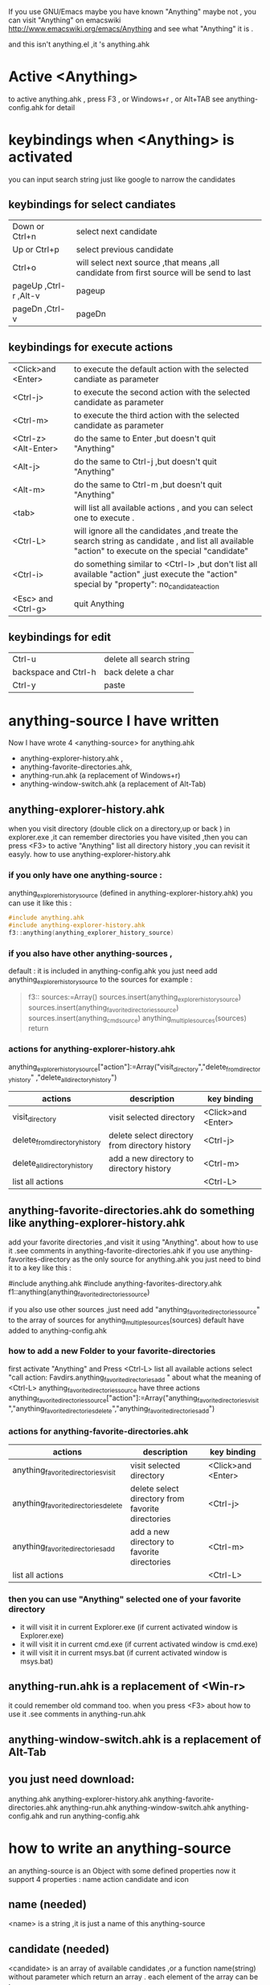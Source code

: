 If you use GNU/Emacs  maybe you have known "Anything"
maybe not , 
you can visit "Anything" on emacswiki 
http://www.emacswiki.org/emacs/Anything 
and see what "Anything" it is .

and this isn't anything.el ,it 's anything.ahk
* Active <Anything>
  to active anything.ahk , press F3 , or Windows+r , or Alt+TAB
  see anything-config.ahk for detail 
* keybindings when <Anything> is activated 
  you can input search string just like google to narrow the candidates
** keybindings for select candiates
| Down or Ctrl+n          | select next candidate                                                                     |
| Up or Ctrl+p            | select previous candidate                                                                 |
| Ctrl+o                  | will select next source ,that means ,all candidate from first source will be send to last |
| pageUp ,Ctrl-r ,Alt-v   | pageup                                                                                    |
| pageDn ,Ctrl-v          | pageDn                                                                                    |

** keybindings for execute actions

| <Click>and  <Enter>  | to execute the default action with the selected candiate as parameter                                                                             |
| <Ctrl-j>             | to execute the second action with the selected candidate as parameter                                                                             |
| <Ctrl-m>             | to execute the third action with the selected candidate as parameter                                                                              |
| <Ctrl-z> <Alt-Enter> | do the same to Enter ,but doesn't quit "Anything"                                                                                                 |
| <Alt-j>              | do the same to Ctrl-j ,but doesn't quit "Anything"                                                                                                |
| <Alt-m>              | do the same to Ctrl-m ,but doesn't quit "Anything"                                                                                                |
| <tab>                | will list all available actions , and you can select one to execute .                                                                             |
| <Ctrl-L>             | will ignore all the candidates ,and treate the search string as candidate , and list all available "action" to execute on the special "candidate" |
| <Ctrl-i>             | do something similar to <Ctrl-l> ,but don't list all available "action" ,just execute the "action" special by "property": no_candidate_action     |
| <Esc> and <Ctrl-g>   | quit Anything                                                                                                                                     |

** keybindings for edit
| Ctrl-u               | delete all search string |
| backspace and Ctrl-h | back delete a char       |
| Ctrl-y               | paste                    |

* anything-source I have written
Now I have wrote 4 <anything-source> for anything.ahk
  +  anything-explorer-history.ahk ,
  +  anything-favorite-directories.ahk,
  +  anything-run.ahk (a replacement of Windows+r)
  +  anything-window-switch.ahk (a replacement of Alt-Tab)

**  anything-explorer-history.ahk
   when you visit  directory (double click on a directory,up or back ) in
   explorer.exe ,it can remember directories 
   you have visited ,then you can press  <F3> to active "Anything"
   list all directory history ,you can revisit it easyly.
   how to use anything-explorer-history.ahk
    
***    if you only have one anything-source :
       anything_explorer_history_source  (defined in  anything-explorer-history.ahk)
       you can use it like this :
   #+begin_src c
       #include anything.ahk
       #include anything-explorer-history.ahk
       f3::anything(anything_explorer_history_source)
   #+end_src
       
***      if you also have other anything-sources ,
        default  : it is included in anything-config.ahk
        you just need add 
            anything_explorer_history_source
        to the sources
       for example :
       #+begin_quote
       
       f3::
       sources:=Array()
       sources.insert(anything_explorer_history_source)
       sources.insert(anything_favorite_directories_source)
       sources.insert(anything_cmd_source)
       anything_multiple_sources(sources)
       return
       #+end_quote
*** actions for anything-explorer-history.ahk       
   anything_explorer_history_source["action"]:=Array("visit_directory","delete_from_directory_history" ,"delete_all_directory_history")
| actions                       | description                                     | key binding         |
|-------------------------------+-------------------------------------------------+---------------------|
| visit_directory               | visit selected directory                        | <Click>and  <Enter> |
| delete_from_directory_history | delete select directory from  directory history | <Ctrl-j>            |
| delete_all_directory_history  | add a new directory to  directory history       | <Ctrl-m>            |
| list all actions                     |                                                   | <Ctrl-L>            |
   
**  anything-favorite-directories.ahk  do something like anything-explorer-history.ahk
   add your favorite directories ,and visit it using "Anything".
   about how to use it .see comments in anything-favorite-directories.ahk
   if you use anything-favorites-directory as the only source for anything.ahk
   you just need to bind it to a key like this :

   #include anything.ahk
   #include anything-favorites-directory.ahk
   f1::anything(anything_favorite_directories_source)

   if you also use other sources ,just need add "anything_favorite_directories_source" to 
   the array of sources for anything_multiple_sources(sources)
   default have added to  anything-config.ahk 

***    how to add a new Folder to your favorite-directories
   first activate "Anything" and Press <Ctrl-L> list all available actions
   select "call action: Favdirs.anything_favorite_directories_add "
   about what the meaning of <Ctrl-L>
   anything_favorite_directories_source have three actions
   anything_favorite_directories_source["action"]:=Array("anything_favorite_directories_visit","anything_favorite_directories_delete","anything_favorite_directories_add")
*** actions for   anything-favorite-directories.ahk 
| actions                              | description                                       | key binding         |
|--------------------------------------+---------------------------------------------------+---------------------|
| anything_favorite_directories_visit  | visit selected directory                          | <Click>and  <Enter> |
| anything_favorite_directories_delete | delete select directory from favorite directories | <Ctrl-j>            |
| anything_favorite_directories_add    | add a new directory to favorite directories       | <Ctrl-m>            |
| list all actions                     |                                                   | <Ctrl-L>            |

***    then you can use "Anything" selected one of your favorite directory 
   + it will visit it in current Explorer.exe (if current activated window is Explorer.exe)
   + it will visit it in current cmd.exe (if current activated window is cmd.exe)
   + it will visit it in current msys.bat (if current activated window is msys.bat)


** anything-run.ahk is a replacement of <Win-r>
   it could remember old  command too. when you press <F3>
   about how to use it .see comments in anything-run.ahk
** anything-window-switch.ahk is a replacement of Alt-Tab   
   
** you just need download:
   anything.ahk
   anything-explorer-history.ahk
   anything-favorite-directories.ahk
   anything-run.ahk
   anything-window-switch.ahk
   anything-config.ahk
   and run anything-config.ahk
 
* how to  write an anything-source
  an anything-source is an Object with some defined properties
  now it support 4 properties :
  name action candidate and icon
** name  (needed)
   <name> is a string ,it is just a name of this anything-source
** candidate  (needed)
   <candidate> is an array of available candidates ,or a function name(string)
   without parameter which return an array .
   each element of the array can be :
*** a string
    this string will be displayed on listview , so that you can select one
    of the candidates ,and execute action on your selected candidate.
*** a array
    the first element of this array must be a string ,the string will be
    displayed on listview ,and you can selected one of the candidates ,and
    execute action on your selected candidate.
    other element of this array can be anything , you can store useful info.
    there. and when you execute action on your selected candidate,this will
    be the parameter . see <action>
** action  (needed)
   action is a function name(string) or a list of function name (array).
   and those functions must have one parameter. actually the parameter is
   the selected <candidate> .
   
** icon (optional)
    <icon> is a function(string) which return a ImageList.
    this property is optional .if this property isn't empty
    <Anything> will display icon before each candidates.
    


  


